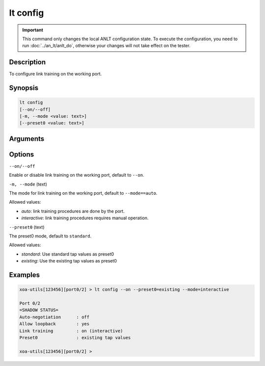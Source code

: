 lt config
=========

.. important::

    This command only changes the local ANLT configuration state. To execute the configuration, you need to run :doc:`../an_lt/anlt_do`, otherwise your changes will not take effect on the tester.

Description
-----------

To configure link training on the working port.



Synopsis
--------

.. code-block:: text

    lt config
    [--on/--off]
    [-m, --mode <value: text>]
    [--preset0 <value: text>]


Arguments
---------


Options
-------


``--on/--off``

Enable or disable link training on the working port, default to ``--on``.


``-m, --mode`` (text)

The mode for link training on the working port, default to ``--mode==auto``.

Allowed values:

* `auto`:           link training procedures are done by the port.

* `interactive`:    link training procedures requires manual operation.


``--preset0`` (text)

The preset0 mode, default to ``standard``.

Allowed values:

* `standard`:    Use standard tap values as preset0

* `existing`:    Use the existing tap values as preset0




Examples
--------

.. code-block:: text

    xoa-utils[123456][port0/2] > lt config --on --preset0=existing --mode=interactive
    
    Port 0/2
    =SHADOW STATUS=
    Auto-negotiation      : off
    Allow loopback        : yes
    Link training         : on (interactive)
    Preset0               : existing tap values

    xoa-utils[123456][port0/2] >





